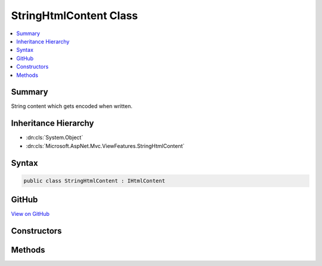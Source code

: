 

StringHtmlContent Class
=======================



.. contents:: 
   :local:



Summary
-------

String content which gets encoded when written.





Inheritance Hierarchy
---------------------


* :dn:cls:`System.Object`
* :dn:cls:`Microsoft.AspNet.Mvc.ViewFeatures.StringHtmlContent`








Syntax
------

.. code-block:: csharp

   public class StringHtmlContent : IHtmlContent





GitHub
------

`View on GitHub <https://github.com/aspnet/apidocs/blob/master/aspnet/mvc/src/Microsoft.AspNet.Mvc.ViewFeatures/ViewFeatures/StringHtmlContent.cs>`_





.. dn:class:: Microsoft.AspNet.Mvc.ViewFeatures.StringHtmlContent

Constructors
------------

.. dn:class:: Microsoft.AspNet.Mvc.ViewFeatures.StringHtmlContent
    :noindex:
    :hidden:

    
    .. dn:constructor:: Microsoft.AspNet.Mvc.ViewFeatures.StringHtmlContent.StringHtmlContent(System.String)
    
        
    
        Creates a new instance of :any:`Microsoft.AspNet.Mvc.ViewFeatures.StringHtmlContent`
    
        
        
        
        :param input: to be HTML encoded when  is called.
        
        :type input: System.String
    
        
        .. code-block:: csharp
    
           public StringHtmlContent(string input)
    

Methods
-------

.. dn:class:: Microsoft.AspNet.Mvc.ViewFeatures.StringHtmlContent
    :noindex:
    :hidden:

    
    .. dn:method:: Microsoft.AspNet.Mvc.ViewFeatures.StringHtmlContent.WriteTo(System.IO.TextWriter, Microsoft.Extensions.WebEncoders.IHtmlEncoder)
    
        
        
        
        :type writer: System.IO.TextWriter
        
        
        :type encoder: Microsoft.Extensions.WebEncoders.IHtmlEncoder
    
        
        .. code-block:: csharp
    
           public void WriteTo(TextWriter writer, IHtmlEncoder encoder)
    

